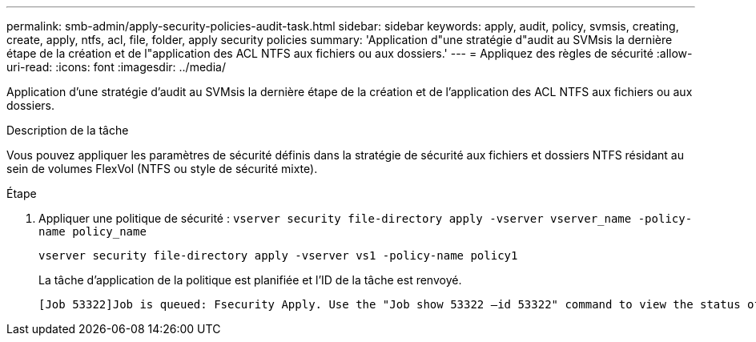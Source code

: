 ---
permalink: smb-admin/apply-security-policies-audit-task.html 
sidebar: sidebar 
keywords: apply, audit, policy, svmsis, creating, create, apply, ntfs, acl, file, folder, apply security policies 
summary: 'Application d"une stratégie d"audit au SVMsis la dernière étape de la création et de l"application des ACL NTFS aux fichiers ou aux dossiers.' 
---
= Appliquez des règles de sécurité
:allow-uri-read: 
:icons: font
:imagesdir: ../media/


[role="lead"]
Application d'une stratégie d'audit au SVMsis la dernière étape de la création et de l'application des ACL NTFS aux fichiers ou aux dossiers.

.Description de la tâche
Vous pouvez appliquer les paramètres de sécurité définis dans la stratégie de sécurité aux fichiers et dossiers NTFS résidant au sein de volumes FlexVol (NTFS ou style de sécurité mixte).

.Étape
. Appliquer une politique de sécurité : `vserver security file-directory apply -vserver vserver_name -policy-name policy_name`
+
`vserver security file-directory apply -vserver vs1 -policy-name policy1`

+
La tâche d'application de la politique est planifiée et l'ID de la tâche est renvoyé.

+
[listing]
----
[Job 53322]Job is queued: Fsecurity Apply. Use the "Job show 53322 –id 53322" command to view the status of the operation
----

